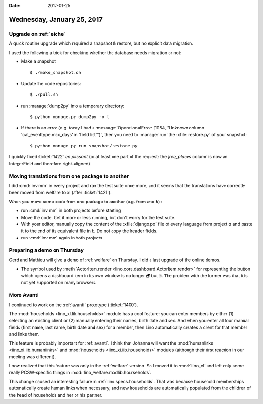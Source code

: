 :date: 2017-01-25

===========================
Wednesday, January 25, 2017
===========================

Upgrade on :ref:`eiche`
=======================

A quick routine upgrade which required a snapshot & restore, but no
explicit data migration.

I used the following a trick for checking whether the database needs
migration or not:

- Make a snapshot::
  
      $ ./make_snapshot.sh
  
- Update the code repositories::
    
      $ ./pull.sh
  
- run :manage:`dump2py` into a temporary directory::

      $ python manage.py dump2py -o t 

- If there is an error (e.g. today I had a :message:`OperationalError:
  (1054, "Unknown column 'cal_eventtype.max_days' in 'field list'")`,
  then you need to :manage:`run` the :xfile:`restore.py` of your
  snapshot::

      $ python manage.py run snapshot/restore.py

I quickly fixed :ticket:`1422` *en passant* (or at least one part of
the request: the `free_places` column is now an IntegerField and
therefore right-aligned)


Moving translations from one package to another
================================================

I did :cmd:`inv mm` in every project and ran the test suite once more,
and it seems that the translations have correctly been moved from
welfare to xl (after :ticket:`1421`).

When you move some code from one package to another (e.g. from `a` to
`b`) :

- run :cmd:`inv mm` in both projects before starting
  
- Move the code. Get it more or less running, but don't worry for the
  test suite.
  
- With your editor, manually copy the content of the
  :xfile:`django.po` file of every language from project `a` and paste
  it to the end of its equivalent file in `b`. Do not copy the header
  fields.

- run :cmd:`inv mm` again in both projects
  

Preparing a demo on Thursday
============================

Gerd and Mathieu will give a demo of :ref:`welfare` on Thursday. I did
a last upgrade of the online demos.

- The symbol used by :meth:`ActorItem.render
  <lino.core.dashboard.ActorItem.render>` for representing the button
  which opens a dashboard item in its own window is no longer 🗗 but
  ⍐. The problem with the former was that it is not yet supported on
  many browsers.


More Avanti
===========

I continued to work on the :ref:`avanti` prototype (:ticket:`1400`).

The :mod:`households <lino_xl.lib.households>` module has a cool
feature: you can enter members by either (1) selecting an existing
client or (2) manually entering their names, birth date and sex.  And
when you enter all four manual fields (first name, last name, birth
date and sex) for a member, then Lino automatically creates a client
for that member and links them.

This feature is probably important for :ref:`avanti`.  I think that
Johanna will want the :mod:`humanlinks <lino_xl.lib.humanlinks>` and
:mod:`households <lino_xl.lib.households>` modules (although their
first reaction in our meeting was different).

I now realized that this feature was only in the :ref:`welfare`
version. So I moved it to :mod:`lino_xl` and left only some really
PCSW-specific things in :mod:`lino_welfare.modlib.hourseholds`.


This change caused an interesting failure in
:ref:`lino.specs.households`. That was because household memberships
automatically create human links when necessary, and new households
are automatically populated from the children of the head of
households and her or his partner.


